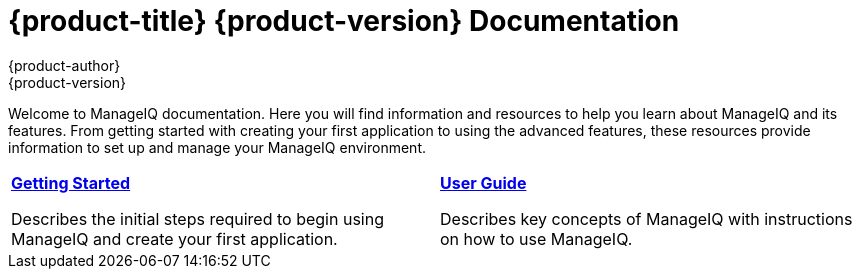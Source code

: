 = {product-title} {product-version} Documentation
{product-author}
{product-version}
:data-uri:
:icons:

Welcome to ManageIQ documentation. Here you will find information and resources to help you learn about ManageIQ and its features. From getting started with creating your first application to using the advanced features, these resources provide information to set up and manage your ManageIQ environment.


[cols="2",frame="none",grid="cols"]
|===


a|link:../getting_started/overview.html[*Getting Started*]

Describes the initial steps required to begin using ManageIQ and create your first application.

a|link:../user_guide/overview.html[*User Guide*]

Describes key concepts of ManageIQ with instructions on how to use ManageIQ.

|===

ifdef::manageiq,cfme[]
== Deploying ManageIQ
Looking for information on how to install and run this world-class Cloud Management Engine? You got it:

* link:#[Topic 4]
* link:#[Topic 5]
* link:#[Topic 6]

endif::[]
ifdef::manageiq[]
== Hacking on ManageIQ
Interested in getting your hands dirty and making ManageIQ even better?

* link:#[Topic 7]
* link:#[Topic 8]
* link:#[Topic 9]

endif::[]
